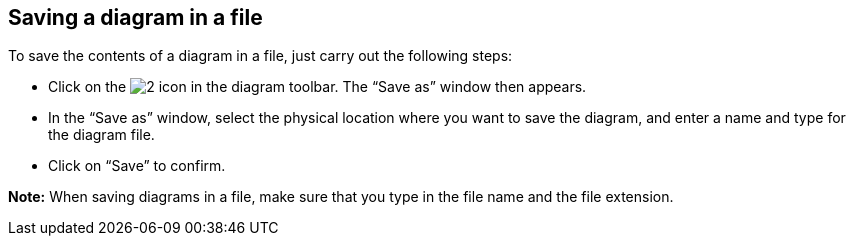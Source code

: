 [[Saving-a-diagram-in-a-file]]

[[saving-a-diagram-in-a-file]]
Saving a diagram in a file
--------------------------

To save the contents of a diagram in a file, just carry out the following steps:

* Click on the image:images/Modeler-_modeler_diagrams_saving_diagram_in_file/save_image.png[2] icon in the diagram toolbar. The “Save as” window then appears.
* In the “Save as” window, select the physical location where you want to save the diagram, and enter a name and type for the diagram file.
* Click on “Save” to confirm.

*Note:* When saving diagrams in a file, make sure that you type in the file name and the file extension.


